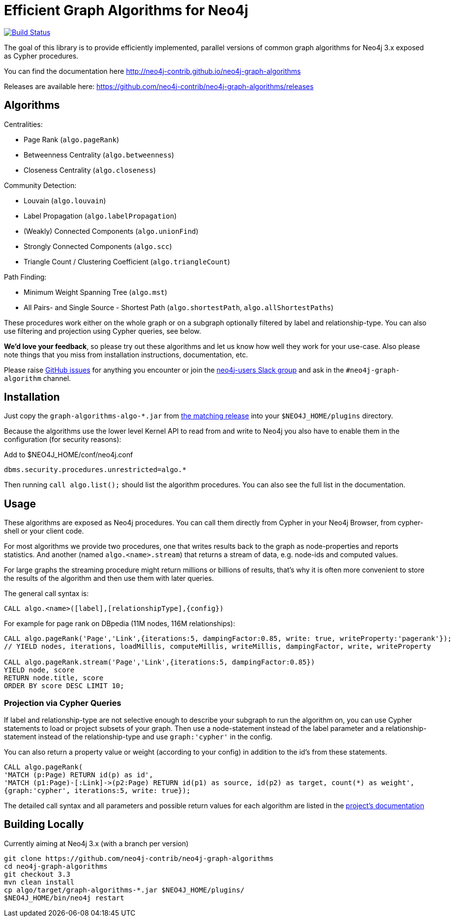 = Efficient Graph Algorithms for Neo4j

image:https://travis-ci.org/neo4j-contrib/neo4j-graph-algorithms.svg?branch=3.3["Build Status", link="https://travis-ci.org/neo4j-contrib/neo4j-graph-algorithms"]

// tag::readme[]

The goal of this library is to provide efficiently implemented, parallel versions of common graph algorithms for Neo4j 3.x exposed as Cypher procedures.

ifndef::env-docs[]
You can find the documentation here http://neo4j-contrib.github.io/neo4j-graph-algorithms
endif::env-docs[]

Releases are available here: https://github.com/neo4j-contrib/neo4j-graph-algorithms/releases


== Algorithms

Centralities:

* Page Rank (`algo.pageRank`)
* Betweenness Centrality (`algo.betweenness`)
* Closeness Centrality (`algo.closeness`)

Community Detection:

* Louvain (`algo.louvain`)
* Label Propagation (`algo.labelPropagation`)
* (Weakly) Connected Components (`algo.unionFind`)
* Strongly Connected Components (`algo.scc`)
* Triangle Count / Clustering Coefficient (`algo.triangleCount`)

Path Finding:

* Minimum Weight Spanning Tree (`algo.mst`)
* All Pairs- and Single Source - Shortest Path (`algo.shortestPath`, `algo.allShortestPaths`)

These procedures work either on the whole graph or on a subgraph optionally filtered by label and relationship-type.
You can also use filtering and projection using Cypher queries, see below.

*We'd love your feedback*, so please try out these algorithms and let us know how well they work for your use-case.
Also please note things that you miss from installation instructions, documentation, etc.

Please raise https://github.com/neo4j-contrib/neo4j-graph-algorithms/issues[GitHub issues] for anything you encounter or join the http://neo4j.com/developer/slack[neo4j-users Slack group] and ask in the `#neo4j-graph-algorithm` channel.

== Installation

Just copy the `graph-algorithms-algo-*.jar` from https://github.com/neo4j-contrib/neo4j-graph-algorithms/releases[the matching release] into your `$NEO4J_HOME/plugins` directory.

Because the algorithms use the lower level Kernel API to read from and write to Neo4j you also have to enable them in the configuration (for security reasons):

.Add to $NEO4J_HOME/conf/neo4j.conf
----
dbms.security.procedures.unrestricted=algo.*
----

Then running `call algo.list();` should list the algorithm procedures.
You can also see the full list in the documentation.

////
== Introduction

Graph theory is the study of graphs, which are mathematical structures used to model pairwise relations between nodes.
A graph is made up of nodes (vertices) which are connected by relationships (edges).
A graph may be _undirected_, meaning that there is no distinction between the two nodes associated with each relationship, or its relationships may be _directed_ from one node to another.
Relationships are what graph is all about: two nodes are joined by a relationship when they are related in a specified way.

We are tied to our friends.
Cities are connected by roads and airline routes.
Flora and fauna are bound together in a food web.
Countries are involved in trading relationships.
The World Wide Web is a virtual network of information.

* _Note that Neo4j stores directed relationships, we can treat them as though they are undirected when we are doing the analysis_
////

== Usage

These algorithms are exposed as Neo4j procedures.
You can call them directly from Cypher in your Neo4j Browser, from cypher-shell or your client code.

For most algorithms we provide two procedures, one that writes results back to the graph as node-properties and reports statistics.
And another (named `algo.<name>.stream`) that returns a stream of data, e.g. node-ids and computed values.

For large graphs the streaming procedure might return millions or billions of results, that's why it is often more convenient to store the results of the algorithm and then use them with later queries.

The general call syntax is:

[source,cypher]
----
CALL algo.<name>([label],[relationshipType],{config})
----

For example for page rank on DBpedia (11M nodes, 116M relationships):

[source,cypher]
----
CALL algo.pageRank('Page','Link',{iterations:5, dampingFactor:0.85, write: true, writeProperty:'pagerank'});
// YIELD nodes, iterations, loadMillis, computeMillis, writeMillis, dampingFactor, write, writeProperty

CALL algo.pageRank.stream('Page','Link',{iterations:5, dampingFactor:0.85})
YIELD node, score
RETURN node.title, score
ORDER BY score DESC LIMIT 10;
----


=== Projection via Cypher Queries

If label and relationship-type are not selective enough to describe your subgraph to run the algorithm on, you can use Cypher statements to load or project subsets of your graph.
Then use a node-statement instead of the label parameter and a relationship-statement instead of the relationship-type and use `graph:'cypher'` in the config.

You can also return a property value or weight (according to your config) in addition to the id's from these statements.

[source,cypher]
----
CALL algo.pageRank(
'MATCH (p:Page) RETURN id(p) as id',
'MATCH (p1:Page)-[:Link]->(p2:Page) RETURN id(p1) as source, id(p2) as target, count(*) as weight',
{graph:'cypher', iterations:5, write: true});
----

ifndef::env-docs[]
The detailed call syntax and all parameters and possible return values for each algorithm are listed in the http://neo4j-contrib.github.io/neo4j-graph-algorithms[project's documentation]
endif::env-docs[]


== Building Locally

Currently aiming at Neo4j 3.x (with a branch per version)

----
git clone https://github.com/neo4j-contrib/neo4j-graph-algorithms
cd neo4j-graph-algorithms
git checkout 3.3
mvn clean install
cp algo/target/graph-algorithms-*.jar $NEO4J_HOME/plugins/
$NEO4J_HOME/bin/neo4j restart
----

// end::readme[]
